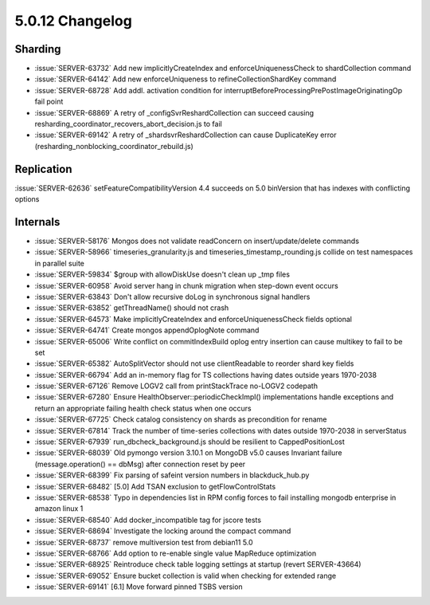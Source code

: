 .. _5.0.12-changelog:

5.0.12 Changelog
----------------

Sharding
~~~~~~~~

- :issue:`SERVER-63732` Add new implicitlyCreateIndex and enforceUniquenessCheck to shardCollection command
- :issue:`SERVER-64142` Add new enforceUniqueness to refineCollectionShardKey command
- :issue:`SERVER-68728` Add addl. activation condition for interruptBeforeProcessingPrePostImageOriginatingOp fail point
- :issue:`SERVER-68869` A retry of _configSvrReshardCollection can succeed causing resharding_coordinator_recovers_abort_decision.js to fail
- :issue:`SERVER-69142` A retry of _shardsvrReshardCollection can cause DuplicateKey error (resharding_nonblocking_coordinator_rebuild.js)

Replication
~~~~~~~~~~~

:issue:`SERVER-62636` setFeatureCompatibilityVersion 4.4 succeeds on 5.0 binVersion that has indexes with conflicting options

Internals
~~~~~~~~~

- :issue:`SERVER-58176` Mongos does not validate readConcern on insert/update/delete commands
- :issue:`SERVER-58966` timeseries_granularity.js and timeseries_timestamp_rounding.js collide on test namespaces in parallel suite
- :issue:`SERVER-59834` $group with allowDiskUse doesn't clean up _tmp files
- :issue:`SERVER-60958` Avoid server hang in chunk migration when step-down event occurs
- :issue:`SERVER-63843` Don't allow recursive doLog in synchronous signal handlers
- :issue:`SERVER-63852` getThreadName() should not crash
- :issue:`SERVER-64573` Make implicitlyCreateIndex and enforceUniquenessCheck fields optional
- :issue:`SERVER-64741` Create mongos appendOplogNote command
- :issue:`SERVER-65006` Write conflict on commitIndexBuild oplog entry insertion can cause multikey to fail to be set
- :issue:`SERVER-65382` AutoSplitVector should not use clientReadable to reorder shard key fields
- :issue:`SERVER-66794` Add an in-memory flag for TS collections having dates outside years 1970-2038
- :issue:`SERVER-67126` Remove LOGV2 call from printStackTrace no-LOGV2 codepath
- :issue:`SERVER-67280` Ensure HealthObserver::periodicCheckImpl() implementations handle exceptions and return an appropriate failing health check status when one occurs
- :issue:`SERVER-67725` Check catalog consistency on shards as precondition for rename
- :issue:`SERVER-67814` Track the number of time-series collections with dates outside 1970-2038 in serverStatus
- :issue:`SERVER-67939` run_dbcheck_background.js should be resilient to CappedPositionLost
- :issue:`SERVER-68039` Old pymongo version 3.10.1 on MongoDB v5.0 causes Invariant failure (message.operation() == dbMsg) after connection reset by peer
- :issue:`SERVER-68399` Fix parsing of safeint version numbers in blackduck_hub.py
- :issue:`SERVER-68482` [5.0] Add TSAN exclusion to getFlowControlStats
- :issue:`SERVER-68538` Typo in dependencies list in RPM config forces to fail installing mongodb enterprise in amazon linux 1
- :issue:`SERVER-68540` Add docker_incompatible tag for jscore tests
- :issue:`SERVER-68694` Investigate the locking around the compact command
- :issue:`SERVER-68737` remove multiversion test from debian11 5.0
- :issue:`SERVER-68766` Add option to re-enable single value MapReduce optimization
- :issue:`SERVER-68925` Reintroduce check table logging settings at startup (revert SERVER-43664)
- :issue:`SERVER-69052` Ensure bucket collection is valid when checking for extended range
- :issue:`SERVER-69141` [6.1] Move forward pinned TSBS version

